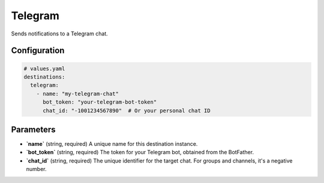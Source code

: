 Telegram
========

Sends notifications to a Telegram chat.

Configuration
-------------

.. code-block:: yaml

    # values.yaml
    destinations:
      telegram:
        - name: "my-telegram-chat"
          bot_token: "your-telegram-bot-token"
          chat_id: "-1001234567890"  # Or your personal chat ID

Parameters
----------

-   **`name`** (string, required)
    A unique name for this destination instance.

-   **`bot_token`** (string, required)
    The token for your Telegram bot, obtained from the BotFather.

-   **`chat_id`** (string, required)
    The unique identifier for the target chat. For groups and channels, it's a negative number. 